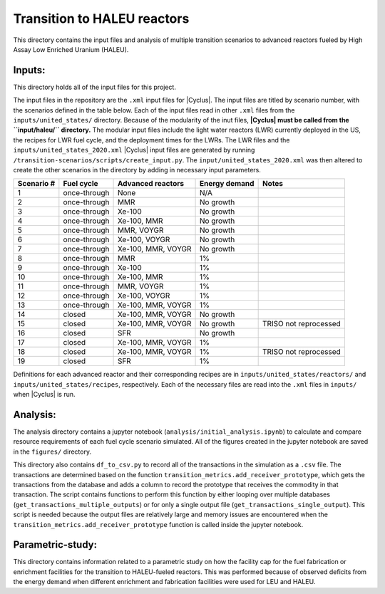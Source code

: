 Transition to HALEU reactors
----------------------------

This directory contains the input files and analysis of multiple 
transition scenarios to advanced reactors fueled by High Assay 
Low Enriched Uranium (HALEU). 

Inputs:
===========
This directory holds all of the input files for this project.

The input files in the repository are the ``.xml`` input files for 
|Cyclus|. The input files are titled by scenario number, with 
the scenarios defined in the table below. 
Each of the input files read in other ``.xml`` files from the 
``inputs/united_states/`` directory. Because of the modularity of 
the inut files, **|Cyclus| must be called from the ``input/haleu/`` 
directory.** The modular input files include the 
light water reactors (LWR) currently deployed in the US, the recipes 
for LWR fuel cycle, and the deployment times for the LWRs. The LWR 
files and the ``inputs/united_states_2020.xml`` |Cyclus| input files 
are generated by running 
``/transition-scenarios/scripts/create_input.py``. The 
``input/united_states_2020.xml`` was then altered to create the other
scenarios in the directory by adding in necessary input parameters. 

=============== ============= ==================== ============== =====================
 Scenario #     Fuel cycle    Advanced reactors    Energy demand    Notes          
=============== ============= ==================== ============== =====================
 1              once-through  None                 N/A              
 2              once-through  MMR                  No growth        
 3              once-through  Xe-100               No growth            
 4              once-through  Xe-100, MMR          No growth            
 5              once-through  MMR, VOYGR           No growth            
 6              once-through  Xe-100, VOYGR        No growth            
 7              once-through  Xe-100, MMR, VOYGR   No growth            
 8              once-through  MMR                  1%             
 9              once-through  Xe-100               1%             
 10             once-through  Xe-100, MMR          1%             
 11             once-through  MMR, VOYGR           1%             
 12             once-through  Xe-100, VOYGR        1%             
 13             once-through  Xe-100, MMR, VOYGR   1%             
 14             closed        Xe-100, MMR, VOYGR   No growth            
 15             closed        Xe-100, MMR, VOYGR   No growth      TRISO not reprocessed
 16             closed        SFR                  No growth            
 17             closed        Xe-100, MMR, VOYGR   1%            
 18             closed        Xe-100, MMR, VOYGR   1%             TRISO not reprocessed 
 19             closed        SFR                  1%            
=============== ============= ==================== ============== =====================

Definitions for each advanced reactor and their corresponding recipes
are in ``inputs/united_states/reactors/`` and ``inputs/united_states/recipes``, 
respectively. Each of the necessary files are read into the ``.xml`` files 
in ``inputs/`` when |Cyclus| is run. 

Analysis:
=========
The analysis directory contains a jupyter notebook (``analysis/initial_analysis.ipynb``)
to calculate and compare resource requirements of each fuel cycle 
scenario simulated. All of the figures created in the jupyter notebook
are saved in the ``figures/`` directory. 

This directory also contains ``df_to_csv.py`` to record all of the transactions
in the simulation as a ``.csv`` file. The transactions are determined 
based on the function ``transition_metrics.add_receiver_prototype``, which 
gets the transactions from the database and adds a column to record the 
prototype that receives the commodity in that transaction. The script contains 
functions to perform this function by either looping over multiple databases 
(``get_transactions_multiple_outputs``) or for only a single output file 
(``get_transactions_single_output``). This script is needed because the output 
files are relatively large and memory issues are encountered when the 
``transition_metrics.add_receiver_prototype`` function is called inside the 
jupyter notebook. 

Parametric-study:
=================
This directory contains information related to a parametric study on 
how the facility cap for the fuel fabrication or enrichment facilities for 
the transition to HALEU-fueled reactors. This was performed because of 
observed deficits from the energy demand when different enrichment and
fabrication facilities were used for LEU and HALEU. 
